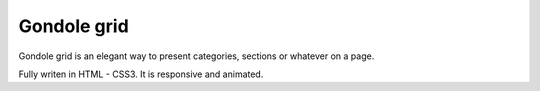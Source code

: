 ============
Gondole grid
============


Gondole grid is an elegant way to present categories, sections
or whatever on a page.

Fully writen in HTML - CSS3. It is responsive and animated.

